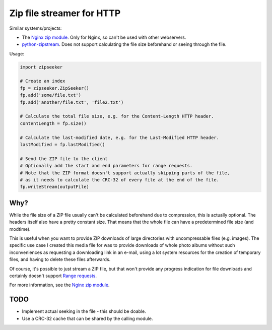 Zip file streamer for HTTP
==========================

Similar systems/projects:

* The `Nginx zip module
  <https://www.nginx.com/resources/wiki/modules/zip/>`_. Only for Nginx, so
  can't be used with other webservers.
* `python-zipstream <https://github.com/allanlei/python-zipstream>`_. Does not
  support calculating the file size beforehand or seeing through the file.

Usage:

.. code:: python

    import zipseeker
    
    # Create an index
    fp = zipseeker.ZipSeeker()
    fp.add('some/file.txt')
    fp.add('another/file.txt', 'file2.txt')
    
    # Calculate the total file size, e.g. for the Content-Length HTTP header.
    contentLength = fp.size()
    
    # Calculate the last-modified date, e.g. for the Last-Modified HTTP header.
    lastModified = fp.lastModified()
    
    # Send the ZIP file to the client
    # Optionally add the start and end parameters for range requests.
    # Note that the ZIP format doesn't support actually skipping parts of the file,
    # as it needs to calculate the CRC-32 of every file at the end of the file.
    fp.writeStream(outputFile)

Why?
----

While the file size of a ZIP file usually can't be calculated beforehand due to
compression, this is actually optional. The headers itself also have a pretty
constant size. That means that the whole file can have a predetermined file size
(and modtime).

This is useful when you want to provide ZIP downloads of large directories with
uncompressable files (e.g. images). The specific use case I created this media
file for was to provide downloads of whole photo albums without such
inconveniences as requesting a downloading link in an e-mail, using a lot system
resources for the creation of temporary files, and having to delete these files
afterwards.

Of course, it's possible to just stream a ZIP file, but that won't provide any
progress indication for file downloads and certainly doesn't support `Range
requests <https://developer.mozilla.org/en-US/docs/Web/HTTP/Range_requests>`_.

For more information, see the `Nginx zip module
<https://www.nginx.com/resources/wiki/modules/zip/>`_.

TODO
----

* Implement actual seeking in the file - this should be doable.
* Use a CRC-32 cache that can be shared by the calling module.

